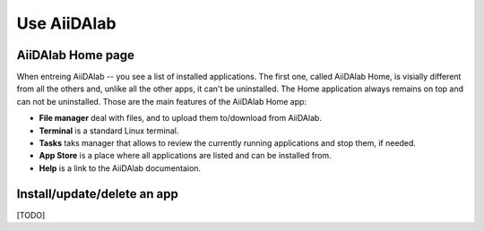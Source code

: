 ============
Use AiiDAlab
============


******************
AiiDAlab Home page
******************

When entreing AiiDAlab -- you see a list of installed applications.
The first one, called AiiDAlab Home, is visially different from all the others and, unlike all the other apps, it can't be uninstalled.
The Home application always remains on top and can not be uninstalled.
Those are the main features of the AiiDAlab Home app:

- **File manager** deal with files, and to upload them to/download from AiiDAlab.
- **Terminal** is a standard Linux terminal.
- **Tasks** taks manager that allows to review the currently running applications and stop them, if needed.
- **App Store** is a place where all applications are listed and can be installed from.
- **Help** is a link to the AiiDAlab documentaion.


****************************
Install/update/delete an app
****************************

[TODO]
